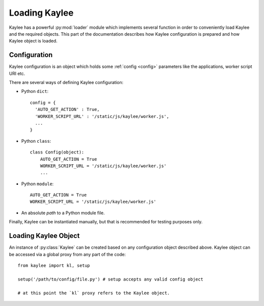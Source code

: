 .. _loading:

Loading Kaylee
==============

.. module:: kaylee

Kaylee has a powerful :py:mod:`loader` module which implements several
function in order to conveniently load Kaylee and the required objects.
This part of the documentation describes how Kaylee configuration is
prepared and how Kaylee object is loaded.

Configuration
-------------
Kaylee configuration is an object which holds some :ref:`config <config>`
parameters like the applications, worker script URI etc.

There are several ways of defining Kaylee configuration:

* Python ``dict``::

    config = {
      'AUTO_GET_ACTION' : True,
      'WORKER_SCRIPT_URL' : '/static/js/kaylee/worker.js',
      ...
    }

* Python ``class``::

    class Config(object):
        AUTO_GET_ACTION = True
        WORKER_SCRIPT_URL = '/static/js/kaylee/worker.js'
        ...

* Python ``module``::

    AUTO_GET_ACTION = True
    WORKER_SCRIPT_URL = '/static/js/kaylee/worker.js'

* An absolute *path* to a Python module file.

Finally, Kaylee can be instantiated manually, but that is recommended for
testing purposes only.


Loading Kaylee Object
---------------------

An instance of :py:class:`Kaylee` can be created based on any configuration
object described above. Kaylee object can be accessed via a global proxy
from any part of the code::

  from kaylee import kl, setup

  setup('/path/to/config/file.py') # setup accepts any valid config object

  # at this point the `kl` proxy refers to the Kaylee object.

